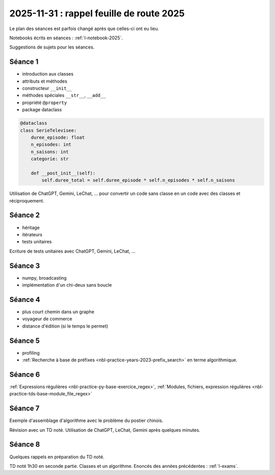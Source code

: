 .. _l-feuille-route-ensae-2025:

2025-11-31 : rappel feuille de route 2025
=========================================

Le plan des séances est parfois changé après que celles-ci ont eu lieu.

Notebooks écrits en séances : :ref:`l-notebook-2025`.

Suggestions de sujets pour les séances.


Séance 1
++++++++

* introduction aux classes
* attributs et méthodes
* constructeur ``__init__``
* méthodes spéciales ``__str__``, ``__add__``
* propriété ``@property``
* package dataclass

.. code-block:: python

    @dataclass
    class SerieTelevisee:
        duree_episode: float
        n_episodes: int
        n_saisons: int
        categorie: str

        def __post_init__(self):
            self.duree_total = self.duree_episode * self.n_episodes * self.n_saisons

Utilisation de ChatGPT, Gemini, LeChat, ... pour convertir un code
sans classe en un code avec des classes et réciproquement.

Séance 2
++++++++

* héritage
* itérateurs
* tests unitaires

Ecriture de tests unitaires avec ChatGPT, Gemini, LeChat, ...

Séance 3
++++++++

* numpy, broadcasting
* implémentation d'un chi-deux sans boucle

Séance 4
++++++++

* plus court chemin dans un graphe
* voyageur de commerce
* distance d'édition (si le temps le permet)

Séance 5
++++++++

* profiling
* :ref:`Recherche à base de préfixes <nbl-practice-years-2023-prefix_search>` en terme algorithmique.

Séance 6
++++++++

:ref:`Expressions régulières <nbl-practice-py-base-exercice_regex>`,
:ref:`Modules, fichiers, expression régulières <nbl-practice-tds-base-module_file_regex>`

Séance 7
++++++++

Exemple d'assemblage d'algorithme avec le problème du postier chinois.

Révision avec un TD noté.
Utilisation de ChatGPT, LeChat, Gemini après quelques minutes.

Séance 8
++++++++

Quelques rappels en préparation du TD noté.

TD noté 1h30 en seconde partie.
Classes et un algorithme.
Enoncés des années précédentes :
:ref:`l-exams`.
